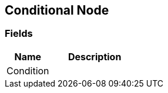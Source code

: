 [#manual/conditional-node]

## Conditional Node

### Fields

[cols="1,2"]
|===
| Name	| Description

| Condition	| 
|===

ifdef::backend-multipage_html5[]
link:reference/conditional-node.html[Reference]
endif::[]